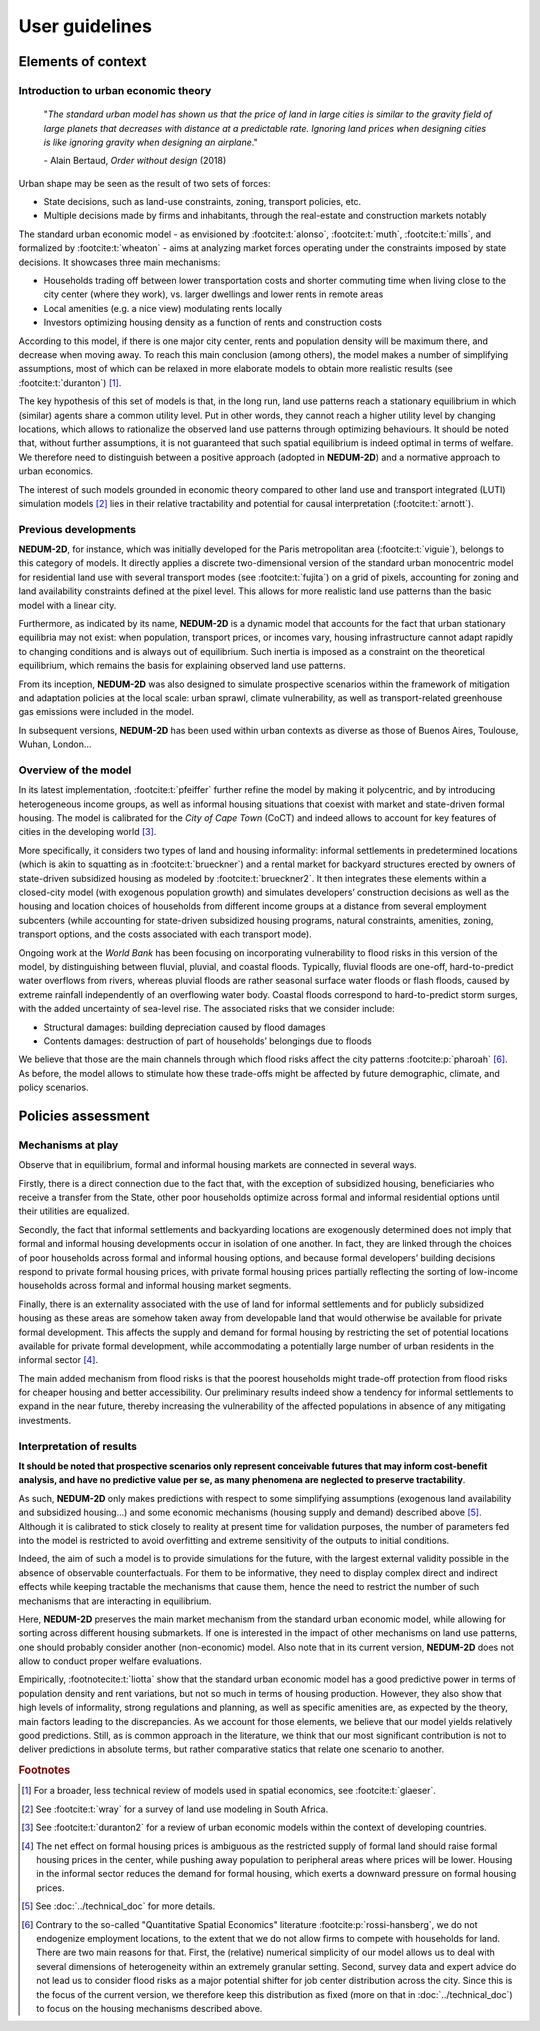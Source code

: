 ===============
User guidelines
===============

-------------------
Elements of context
-------------------

^^^^^^^^^^^^^^^^^^^^^^^^^^^^^^^^^^^^^
Introduction to urban economic theory
^^^^^^^^^^^^^^^^^^^^^^^^^^^^^^^^^^^^^

	"*The standard urban model has shown us that the price of land in large cities is similar to the gravity field of large planets that decreases with distance at a predictable rate. Ignoring land prices when designing cities is like ignoring gravity when designing an airplane*."

	\- Alain Bertaud, *Order without design* (2018)

Urban shape may be seen as the result of two sets of forces:

* State decisions, such as land-use constraints, zoning, transport policies, etc.
* Multiple decisions made by firms and inhabitants, through the real-estate and construction markets notably

The standard urban economic model - as envisioned by :footcite:t:`alonso`, :footcite:t:`muth`, :footcite:t:`mills`, and formalized by :footcite:t:`wheaton` - aims at analyzing market forces operating under the constraints imposed by state decisions. It showcases three main mechanisms:

* Households trading off between lower transportation costs and shorter commuting time when living close to the city center (where they work), vs. larger dwellings and lower rents in remote areas
* Local amenities (e.g. a nice view) modulating rents locally
* Investors optimizing housing density as a function of rents and construction costs

According to this model, if there is one major city center, rents and population density will be maximum there, and decrease when moving away. To reach this main conclusion (among others), the model makes a number of simplifying assumptions, most of which can be relaxed in more elaborate models to obtain more realistic results (see :footcite:t:`duranton`) [#f1]_.

The key hypothesis of this set of models is that, in the long run, land use patterns reach a stationary equilibrium in which (similar) agents share a common utility level. Put in other words, they cannot reach a higher utility level by changing locations, which allows to rationalize the observed land use patterns through optimizing behaviours. It should be noted that, without further assumptions, it is not guaranteed that such spatial equilibrium is indeed optimal in terms of welfare. We therefore need to distinguish between a positive approach (adopted in **NEDUM-2D**) and a normative approach to urban economics.

The interest of such models grounded in economic theory compared to other land use and transport integrated (LUTI) simulation models [#f2]_ lies in their relative tractability and potential for causal interpretation (:footcite:t:`arnott`). 

^^^^^^^^^^^^^^^^^^^^^
Previous developments
^^^^^^^^^^^^^^^^^^^^^

**NEDUM-2D**, for instance, which was initially developed for the Paris metropolitan area (:footcite:t:`viguie`), belongs to this category of models. It directly applies a discrete two-dimensional version of the standard urban monocentric model for residential land use with several transport modes (see :footcite:t:`fujita`) on a grid of pixels, accounting for zoning and land availability constraints defined at the pixel level. This allows for more realistic land use patterns than the basic model with a linear city. 

Furthermore, as indicated by its name, **NEDUM-2D** is a dynamic model that accounts for the fact that urban stationary equilibria may not exist: when population, transport prices, or incomes vary, housing infrastructure cannot adapt rapidly to changing conditions and is always out of equilibrium. Such inertia is imposed as a constraint on the theoretical equilibrium, which remains the basis for explaining observed land use patterns.

From its inception, **NEDUM-2D** was also designed to simulate prospective scenarios within the framework of mitigation and adaptation policies at the local scale: urban sprawl, climate vulnerability, as well as transport-related greenhouse gas emissions were included in the model. 

In subsequent versions, **NEDUM-2D** has been used within urban contexts as diverse as those of Buenos Aires, Toulouse, Wuhan, London...

^^^^^^^^^^^^^^^^^^^^^
Overview of the model
^^^^^^^^^^^^^^^^^^^^^

In its latest implementation, :footcite:t:`pfeiffer` further refine the model by making it polycentric, and by introducing heterogeneous income groups, as well as informal housing situations that coexist with market and state-driven formal housing. The model is calibrated for the *City of Cape Town* (CoCT) and indeed allows to account for key features of cities in the developing world [#f3]_. 

More specifically, it considers two types of land and housing informality: informal settlements in predetermined locations (which is akin to squatting as in :footcite:t:`brueckner`) and a rental market for backyard structures erected by owners of state-driven subsidized housing as modeled by :footcite:t:`brueckner2`. It then integrates these elements within a closed-city model (with exogenous population growth) and simulates developers’ construction decisions as well as the housing and location choices of households from different income groups at a distance from several employment subcenters (while accounting for state-driven subsidized housing programs, natural constraints, amenities, zoning, transport options, and the costs associated with each transport mode).

Ongoing work at the *World Bank* has been focusing on incorporating vulnerability to flood risks in this version of the model, by distinguishing between fluvial, pluvial, and coastal floods. Typically, fluvial floods are one-off, hard-to-predict water overflows from rivers, whereas pluvial floods are rather seasonal surface water floods or flash floods, caused by extreme rainfall independently of an overflowing water body. Coastal floods correspond to hard-to-predict storm surges, with the added uncertainty of sea-level rise. The associated risks that we consider include:

* Structural damages: building depreciation caused by flood damages
* Contents damages: destruction of part of households’ belongings due to floods
..
 * Health impacts: modelled through loss of income from not being able to work

We believe that those are the main channels through which flood risks affect the city patterns :footcite:p:`pharoah` [#fQSE]_. As before, the model allows to stimulate how these trade-offs might be affected by future demographic, climate, and policy scenarios.

-------------------
Policies assessment
-------------------

^^^^^^^^^^^^^^^^^^
Mechanisms at play
^^^^^^^^^^^^^^^^^^

Observe that in equilibrium, formal and informal housing markets are connected in several ways. 

Firstly, there is a direct connection due to the fact that, with the exception of subsidized housing, beneficiaries who receive a transfer from the State, other poor households optimize across formal and informal residential options until their utilities are equalized. 

Secondly, the fact that informal settlements and backyarding locations are exogenously determined does not imply that formal and informal housing developments occur in isolation of one another. In fact, they are linked through the choices of poor households across formal and informal housing options, and because formal developers’ building decisions respond to private formal housing prices, with private formal housing prices partially reflecting the sorting of low-income households across formal and informal housing market segments. 

Finally, there is an externality associated with the use of land for informal settlements and for publicly subsidized housing as these areas are somehow taken away from developable land that would otherwise be available for private formal development. This affects the supply and demand for formal housing by restricting the set of potential locations available for private formal development, while accommodating a potentially large number of urban residents in the informal sector [#f4]_.

The main added mechanism from flood risks is that the poorest households might trade-off protection from flood risks for cheaper housing and better accessibility. Our preliminary results indeed show a tendency for informal settlements to expand in the near future, thereby increasing the vulnerability of the affected populations in absence of any mitigating investments.


^^^^^^^^^^^^^^^^^^^^^^^^^
Interpretation of results
^^^^^^^^^^^^^^^^^^^^^^^^^

**It should be noted that prospective scenarios only represent conceivable futures that may inform cost-benefit analysis, and have no predictive value per se, as many phenomena are neglected to preserve tractability**. 

As such, **NEDUM-2D** only makes predictions with respect to some simplifying assumptions (exogenous land availability and subsidized housing...) and some economic mechanisms (housing supply and demand) described above [#f5]_. Although it is calibrated to stick closely to reality at present time for validation purposes, the number of parameters fed into the model is restricted to avoid overfitting and extreme sensitivity of the outputs to initial conditions. 

Indeed, the aim of such a model is to provide simulations for the future, with the largest external validity possible in the absence of observable counterfactuals. For them to be informative, they need to display complex direct and indirect effects while keeping tractable the mechanisms that cause them, hence the need to restrict the number of such mechanisms that are interacting in equilibrium. 

Here, **NEDUM-2D** preserves the main market mechanism from the standard urban economic model, while allowing for sorting across different housing submarkets. If one is interested in the impact of other mechanisms on land use patterns, one should probably consider another (non-economic) model. Also note that in its current version, **NEDUM-2D** does not allow to conduct proper welfare evaluations.

Empirically, :footnotecite:t:`liotta` show that the standard urban economic model has a good predictive power in terms of population density and rent variations, but not so much in terms of housing production. However, they also show that high levels of informality, strong regulations and planning, as well as specific amenities are, as expected by the theory, main factors leading to the discrepancies. As we account for those elements, we believe that our model yields relatively good predictions. Still, as is common approach in the literature, we think that our most significant contribution is not to deliver predictions in absolute terms, but rather comparative statics that relate one scenario to another.


.. rubric:: Footnotes

.. [#f1] For a broader, less technical review of models used in spatial economics, see :footcite:t:`glaeser`.

.. [#f2] See :footcite:t:`wray` for a survey of land use modeling in South Africa.

.. [#f3] See :footcite:t:`duranton2` for a review of urban economic models within the context of developing countries.

.. [#f4] The net effect on formal housing prices is ambiguous as the restricted supply of formal land should raise formal housing prices in the center, while pushing away population to peripheral areas where prices will be lower. Housing in the informal sector reduces the demand for formal housing, which exerts a downward pressure on formal housing prices.

.. [#f5] See :doc:`../technical_doc` for more details.

.. [#fQSE] Contrary to the so-called "Quantitative Spatial Economics" literature :footcite:p:`rossi-hansberg`, we do not endogenize employment locations, to the extent that we do not allow firms to compete with households for land. There are two main reasons for that. First, the (relative) numerical simplicity of our model allows us to deal with several dimensions of heterogeneity within an extremely granular setting. Second, survey data and expert advice do not lead us to consider flood risks as a major potential shifter for job center distribution across the city. Since this is the focus of the current version, we therefore keep this distribution as fixed (more on that in :doc:`../technical_doc`) to focus on the housing mechanisms described above.
 
.. footbibliography::

